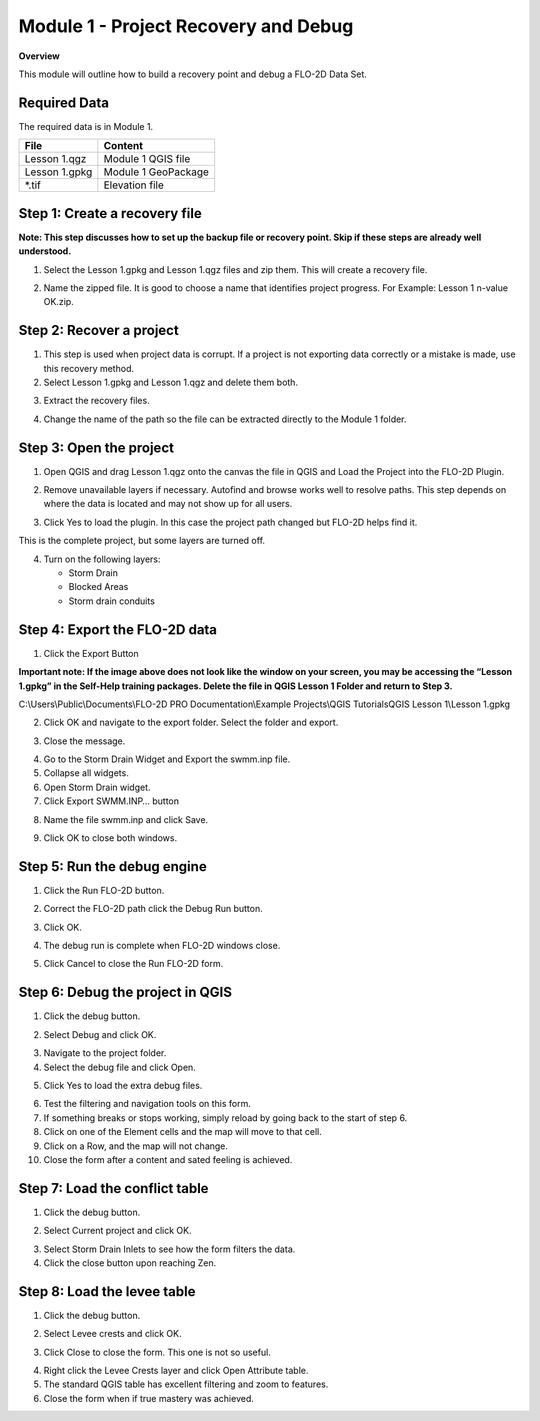 Module 1 - Project Recovery and Debug
=====================================

**Overview**

This module will outline how to build a recovery point and debug a FLO-2D Data Set.

Required Data
-------------

The required data is in Module 1.

============= ===================
**File**      **Content**
============= ===================
Lesson 1.qgz  Module 1 QGIS file
Lesson 1.gpkg Module 1 GeoPackage
\*.tif        Elevation file
============= ===================

Step 1: Create a recovery file
------------------------------

**Note: This step discusses how to set up the backup file or recovery point.  Skip if
these steps are already well understood.**

1. Select the Lesson 1.gpkg and Lesson 1.qgz files and zip them.
   This will create a recovery file.

.. image:: ../img/Advanced-Workshop/Module002.png

2. Name the zipped file.
   It is good to choose a name that identifies project progress.
   For Example: Lesson 1 n-value OK.zip.

Step 2: Recover a project
-------------------------

1. This step is used when project data is corrupt.
   If a project is not exporting data correctly or a mistake is made, use this recovery method.

2. Select Lesson 1.gpkg and Lesson 1.qgz and delete them both.

.. image:: ../img/Advanced-Workshop/Module003.png

3. Extract the recovery files.

.. image:: ../img/Advanced-Workshop/image4.png

4. Change the name of the path so the file can be extracted directly to the Module 1 folder.

.. image:: ../img/Advanced-Workshop/Module005.png

Step 3: Open the project
------------------------

1. Open QGIS and drag Lesson 1.qgz onto the canvas the file in QGIS and Load the Project into the FLO-2D Plugin.

.. image:: ../img/Advanced-Workshop/Module006.png

2. Remove unavailable layers if necessary.
   Autofind and browse works well to resolve paths.
   This step depends on where the data is located and may not show up for all users.

.. image:: ../img/Advanced-Workshop/Module007.png

3. Click Yes to load the plugin.
   In this case the project path changed but FLO-2D helps find it.

.. image:: ../img/Advanced-Workshop/Module008.png

This is the complete project, but some layers are turned off.

4. Turn on the following layers:

   - Storm Drain

   - Blocked Areas

   - Storm drain conduits

.. image:: ../img/Advanced-Workshop/Module009.png

Step 4: Export the FLO-2D data
------------------------------

1. Click the Export Button

.. image:: ../img/Advanced-Workshop/Module010.png

.. image:: ../img/Advanced-Workshop/Module011.png

**Important note:  If the image above does not look like the window on your screen, you may be accessing the
“Lesson 1.gpkg” in the Self-Help training packages.   Delete the file in QGIS Lesson 1 Folder and return to Step 3.**


C:\\Users\\Public\\Documents\\FLO-2D PRO Documentation\\Example Projects\\QGIS Tutorials\QGIS Lesson 1\\Lesson 1.gpkg

2. Click OK and navigate to the export folder.
   Select the folder and export.

.. image:: ../img/Advanced-Workshop/Module012.png

3. Close the message.

.. image:: ../img/Advanced-Workshop/Module013.png

4. Go to the Storm Drain Widget and Export the swmm.inp file.

5. Collapse all widgets.

6. Open Storm Drain widget.

7. Click Export SWMM.INP… button

.. image:: ../img/Advanced-Workshop/Module014.png

8. Name the file swmm.inp and click Save.

.. image:: ../img/Advanced-Workshop/Module015.png

9. Click OK to close both windows.

.. image:: ../img/Advanced-Workshop/Module016.png

Step 5: Run the debug engine
----------------------------

1. Click the Run FLO-2D button.

.. image:: ../img/Advanced-Workshop/Module017.png

2. Correct the FLO-2D path click the Debug Run button.

.. image:: ../img/Advanced-Workshop/Module018.png

3. Click OK.

.. image:: ../img/Advanced-Workshop/Module019.png

4. The debug run is complete when FLO-2D windows close.

.. image:: ../img/Advanced-Workshop/Module020.png

5. Click Cancel to close the Run FLO-2D form.

.. image:: ../img/Advanced-Workshop/Module021.png

Step 6: Debug the project in QGIS
---------------------------------

1. Click the debug button.

.. image:: ../img/Advanced-Workshop/Module022.png

2. Select Debug and click OK.

.. image:: ../img/Advanced-Workshop/Module023.png

3. Navigate to the project folder.

4. Select the debug file and click Open.

.. image:: ../img/Advanced-Workshop/Module024.png

5. Click Yes to load the extra debug files.

.. image:: ../img/Advanced-Workshop/Module025.png

6. Test the filtering and navigation tools on this form.

7. If something breaks or stops working, simply reload by going back to the start of step 6.

8. Click on one of the Element cells and the map will move to that cell.

9. Click on a Row, and the map will not change.

10. Close the form after a content and sated feeling is achieved.


Step 7: Load the conflict table
-------------------------------

1. Click the debug button.

.. image:: ../img/Advanced-Workshop/Module022.png

2. Select Current project and click OK.

.. image:: ../img/Advanced-Workshop/Module027.png

3. Select Storm Drain Inlets to see how the form filters the data.

4. Click the close button upon reaching Zen.

.. image:: ../img/Advanced-Workshop/Module028.png

Step 8: Load the levee table
----------------------------

1. Click the debug button.

.. image:: ../img/Advanced-Workshop/Module022.png

2. Select Levee crests and click OK.

.. image:: ../img/Advanced-Workshop/Module026.png

3. Click Close to close the form. This one is not so useful.

.. image:: ../img/Advanced-Workshop/Module029.png

4. Right click the Levee Crests layer and click Open Attribute table.

5. The standard QGIS table has excellent filtering and zoom to features.

6. Close the form when if true mastery was achieved.

.. image:: ../img/Advanced-Workshop/Module030.png